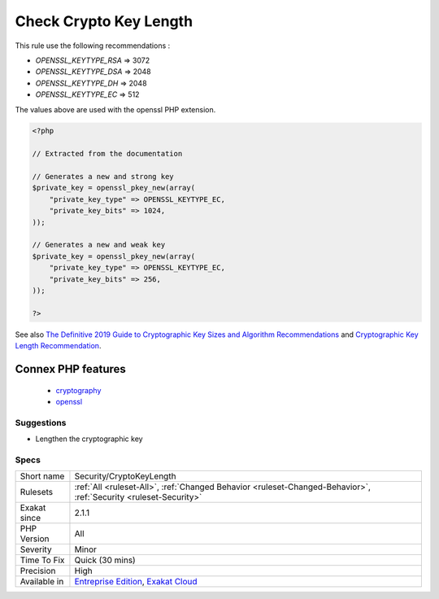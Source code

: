 .. _security-cryptokeylength:

.. _check-crypto-key-length:

Check Crypto Key Length
+++++++++++++++++++++++

.. meta\:\:
	:description:
		Check Crypto Key Length: Each cryptography algorithm requires a reasonable length.
	:twitter:card: summary_large_image
	:twitter:site: @exakat
	:twitter:title: Check Crypto Key Length
	:twitter:description: Check Crypto Key Length: Each cryptography algorithm requires a reasonable length
	:twitter:creator: @exakat
	:twitter:image:src: https://www.exakat.io/wp-content/uploads/2020/06/logo-exakat.png
	:og:image: https://www.exakat.io/wp-content/uploads/2020/06/logo-exakat.png
	:og:title: Check Crypto Key Length
	:og:type: article
	:og:description: Each cryptography algorithm requires a reasonable length
	:og:url: https://php-tips.readthedocs.io/en/latest/tips/Security/CryptoKeyLength.html
	:og:locale: en
  Each cryptography algorithm requires a reasonable length. Make sure an up-to-date length is used. 

This rule use the following recommendations : 

+ `OPENSSL_KEYTYPE_RSA` => 3072
+ `OPENSSL_KEYTYPE_DSA` => 2048
+ `OPENSSL_KEYTYPE_DH`  => 2048
+ `OPENSSL_KEYTYPE_EC`  => 512

The values above are used with the openssl PHP extension.

.. code-block:: php
   
   <?php
   
   // Extracted from the documentation
   
   // Generates a new and strong key 
   $private_key = openssl_pkey_new(array(
       "private_key_type" => OPENSSL_KEYTYPE_EC,
       "private_key_bits" => 1024,
   ));
   
   // Generates a new and weak key 
   $private_key = openssl_pkey_new(array(
       "private_key_type" => OPENSSL_KEYTYPE_EC,
       "private_key_bits" => 256,
   ));
   
   ?>

See also `The Definitive 2019 Guide to Cryptographic Key Sizes and Algorithm Recommendations <https://paragonie.com/blog/2019/03/definitive-2019-guide-cryptographic-key-sizes-and-algorithm-recommendations>`_ and `Cryptographic Key Length Recommendation <https://www.keylength.com/>`_.

Connex PHP features
-------------------

  + `cryptography <https://php-dictionary.readthedocs.io/en/latest/dictionary/cryptography.ini.html>`_
  + `openssl <https://php-dictionary.readthedocs.io/en/latest/dictionary/openssl.ini.html>`_


Suggestions
___________

* Lengthen the cryptographic key




Specs
_____

+--------------+-------------------------------------------------------------------------------------------------------------------------+
| Short name   | Security/CryptoKeyLength                                                                                                |
+--------------+-------------------------------------------------------------------------------------------------------------------------+
| Rulesets     | :ref:`All <ruleset-All>`, :ref:`Changed Behavior <ruleset-Changed-Behavior>`, :ref:`Security <ruleset-Security>`        |
+--------------+-------------------------------------------------------------------------------------------------------------------------+
| Exakat since | 2.1.1                                                                                                                   |
+--------------+-------------------------------------------------------------------------------------------------------------------------+
| PHP Version  | All                                                                                                                     |
+--------------+-------------------------------------------------------------------------------------------------------------------------+
| Severity     | Minor                                                                                                                   |
+--------------+-------------------------------------------------------------------------------------------------------------------------+
| Time To Fix  | Quick (30 mins)                                                                                                         |
+--------------+-------------------------------------------------------------------------------------------------------------------------+
| Precision    | High                                                                                                                    |
+--------------+-------------------------------------------------------------------------------------------------------------------------+
| Available in | `Entreprise Edition <https://www.exakat.io/entreprise-edition>`_, `Exakat Cloud <https://www.exakat.io/exakat-cloud/>`_ |
+--------------+-------------------------------------------------------------------------------------------------------------------------+


